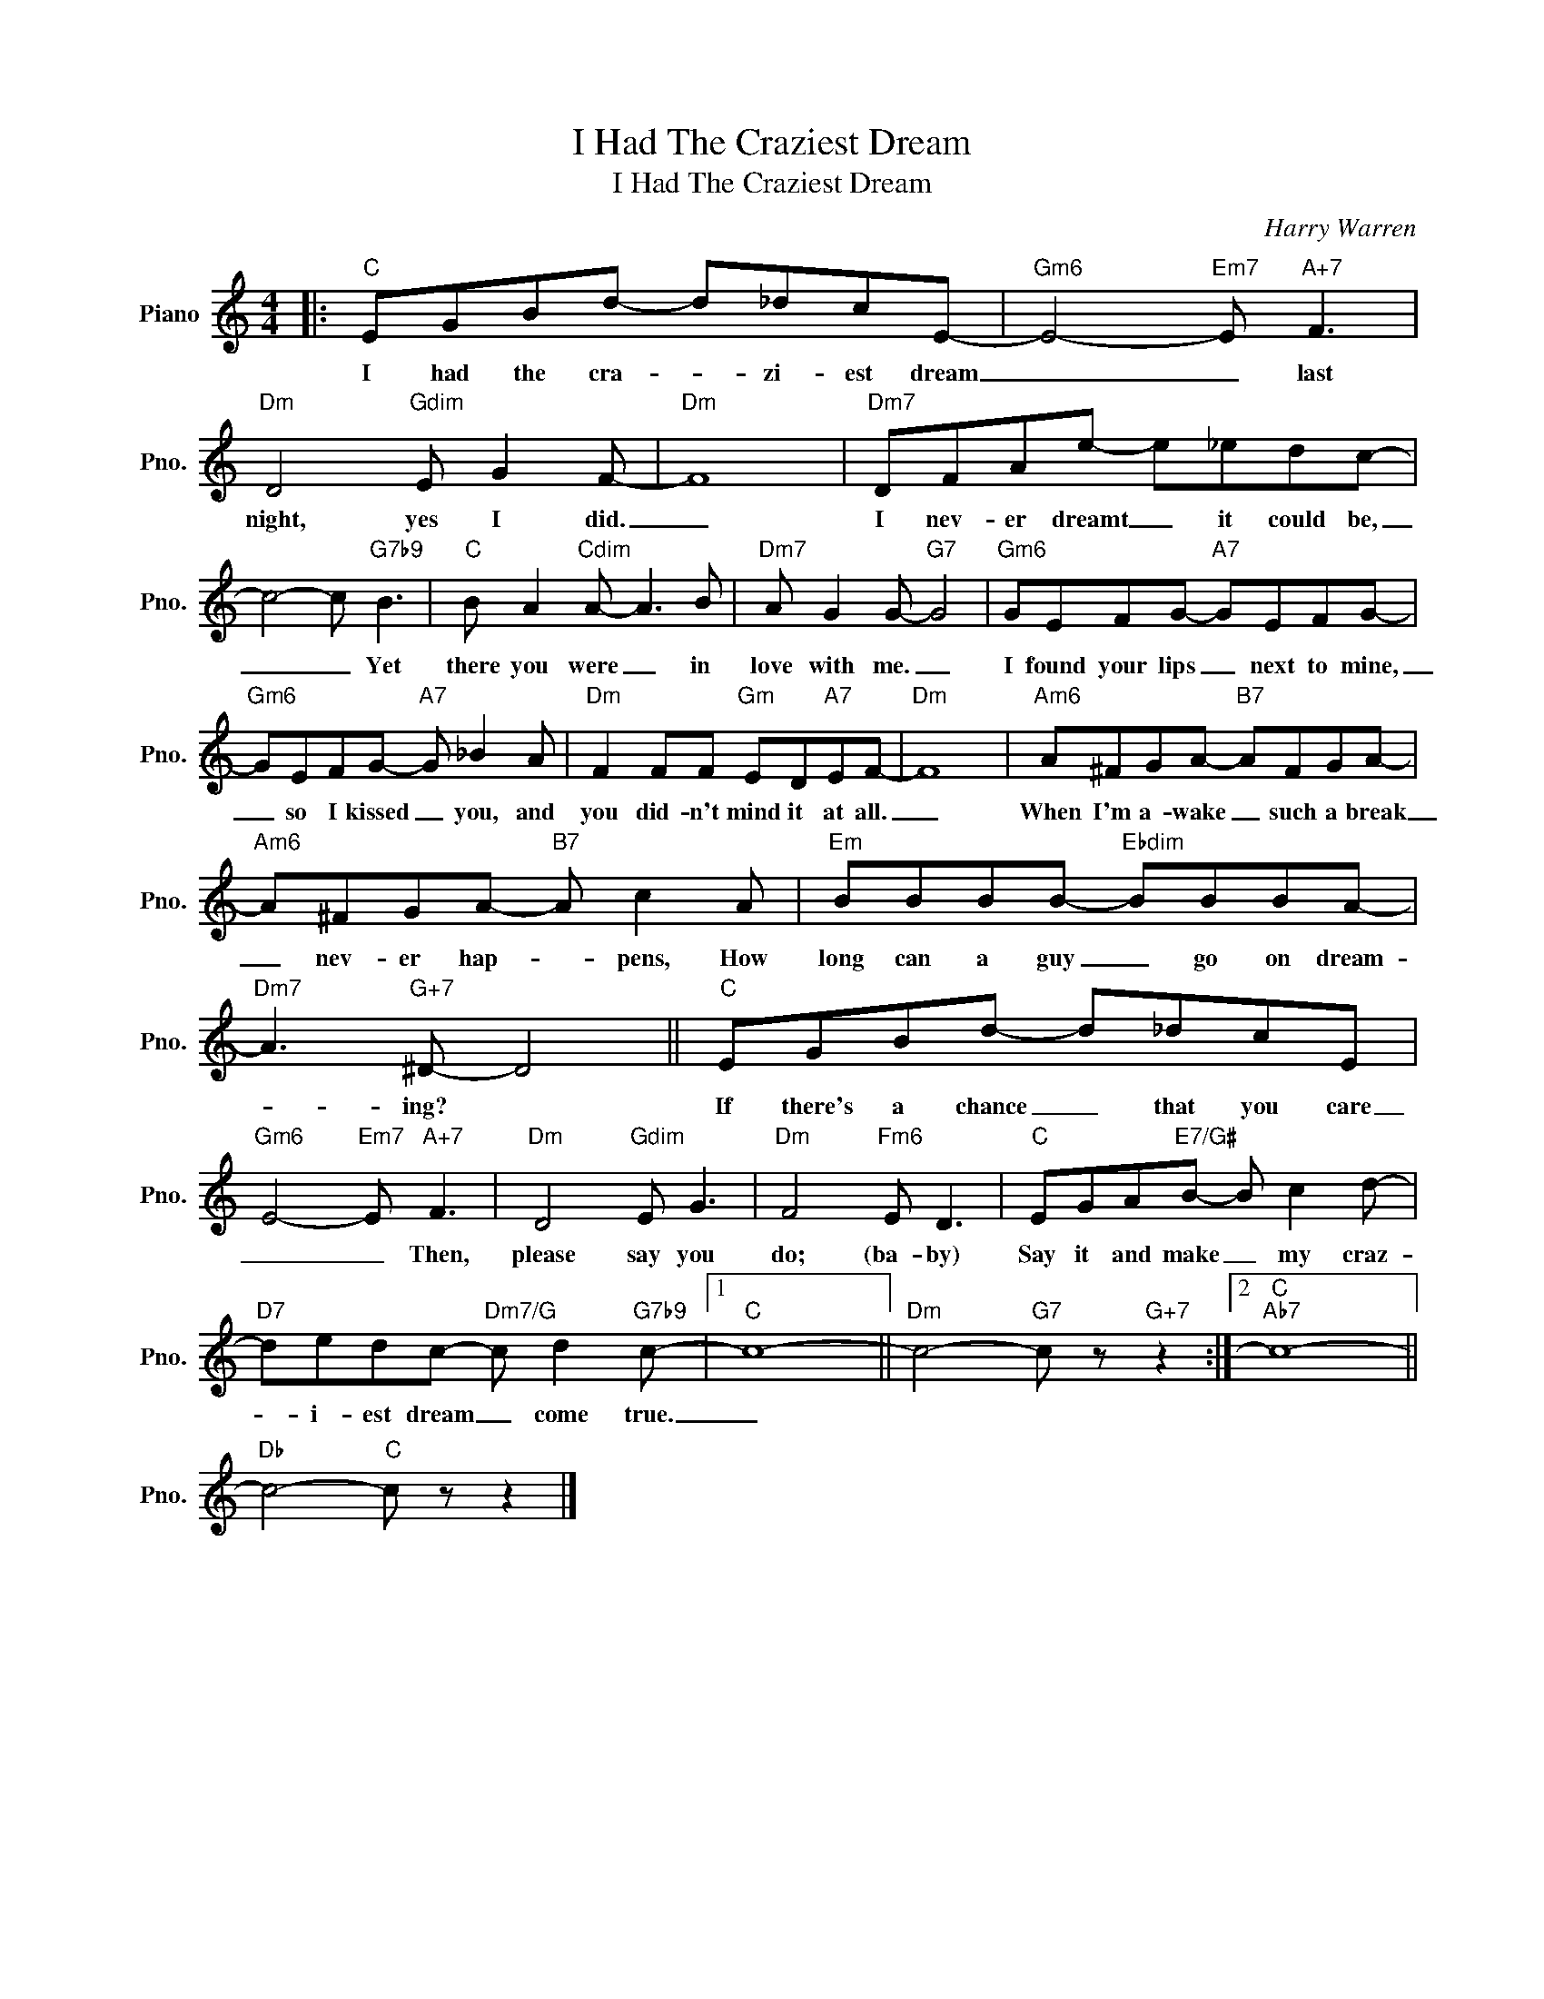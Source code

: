 X:1
T:I Had The Craziest Dream
T:I Had The Craziest Dream
C:Harry Warren
Z:All Rights Reserved
L:1/8
M:4/4
K:C
V:1 treble nm="Piano" snm="Pno."
%%MIDI program 0
V:1
|:"C" EGBd- d_dcE- |"Gm6" E4-"Em7" E"A+7" F3 |"Dm" D4"Gdim" E G2 F- |"Dm" F8 |"Dm7" DFAe- e_edc- | %5
w: I had the cra- * zi- est dream|_ _ last|night, yes I did.|_|I nev- er dreamt _ it could be,|
 c4- c"G7b9" B3 |"C" B A2"Cdim" A- A3 B |"Dm7" A G2 G-"G7" G4 |"Gm6" GEFG-"A7" GEFG- | %9
w: _ _ Yet|there you were _ in|love with me. _|I found your lips _ next to mine,|
"Gm6" GEFG-"A7" G _B2 A |"Dm" F2 FF"Gm" ED"A7"EF- |"Dm" F8 |"Am6" A^FGA-"B7" AFGA- | %13
w: _ so I kissed _ you, and|you did- n't mind it at all.|_|When I'm a- wake _ such a break|
"Am6" A^FGA-"B7" A c2 A |"Em" BBBB-"Ebdim" BBBA- |"Dm7" A3"G+7" ^D- D4 ||"C" EGBd- d_dcE | %17
w: _ nev- er hap- * pens, How|long can a guy _ go on dream-|* ing? *|If there's a chance _ that you care|
"Gm6" E4-"Em7" E"A+7" F3 |"Dm" D4"Gdim" E G3 |"Dm" F4"Fm6" E D3 |"C" EGA"E7/G#"B- B c2 d- | %21
w: _ _ Then,|please say you|do; (ba- by)|Say it and make _ my craz-|
"D7" dedc-"Dm7/G" c d2"G7b9" c- |1"C" c8- ||"Dm" c4-"G7" c z"G+7" z2 :|2"C""Ab7" c8- || %25
w: * i- est dream _ come true.|_|||
"Db" c4-"C" c z z2 |] %26
w: |

